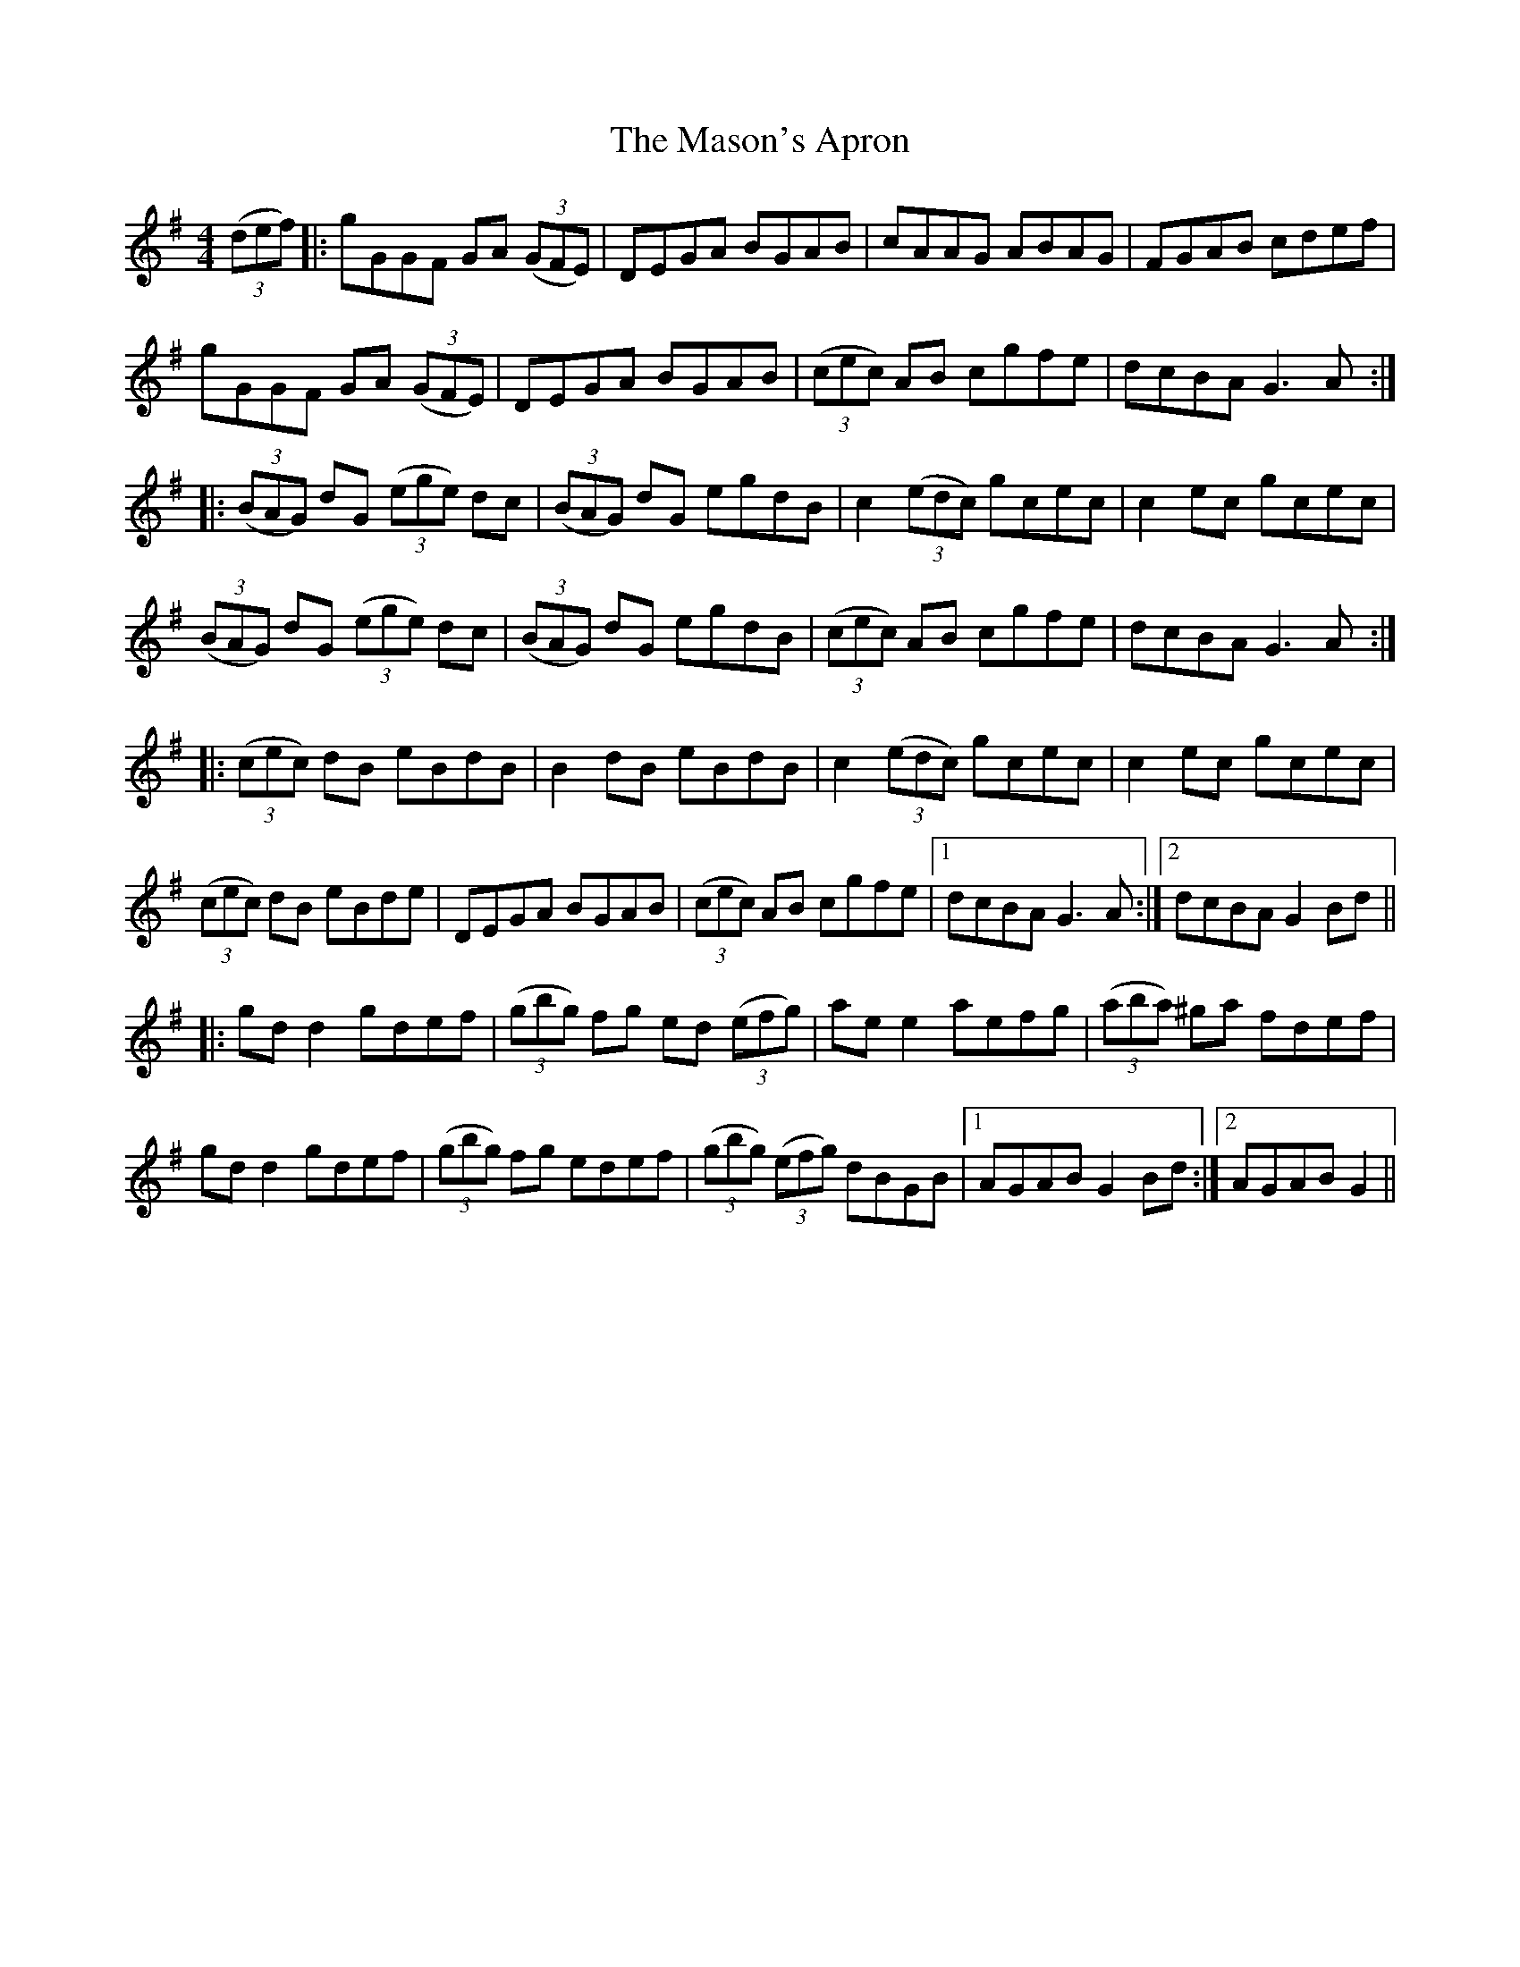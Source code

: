 X: 25807
T: Mason's Apron, The
R: reel
M: 4/4
K: Gmajor
(3(def)|:gGGF GA (3(GFE)|DEGA BGAB|cAAG ABAG|FGAB cdef|
gGGF GA (3(GFE)|DEGA BGAB|(3(cec) AB cgfe|dcBA iG3 A:|
|:(3(BAG) dG (3(ege) dc|(3(BAG) dG egdB|c2 (3(edc) gcec|c2 ec gcec|
(3(BAG) dG (3(ege) dc|(3(BAG) dG egdB|(3(cec) AB cgfe|dcBA iG3 A:|
|:(3(cec) dB eBdB|iB2 dB eBdB|c2 (3(edc) gcec|ic2 ec gcec|
(3(cec) dB eBde|DEGA BGAB|(3(cec) AB cgfe|1 dcBA iG3 A:|2 dcBA G2 Bd||
|:gd id2 gdef|(3(gbg) fg ed (3(efg)|ae ie2 aefg|(3(aba) ^ga fdef|
gd id2 gdef|(3(gbg) fg edef|(3(gbg) (3(efg) dBGB|1 AGAB G2 Bd:|2 AGAB G2||

